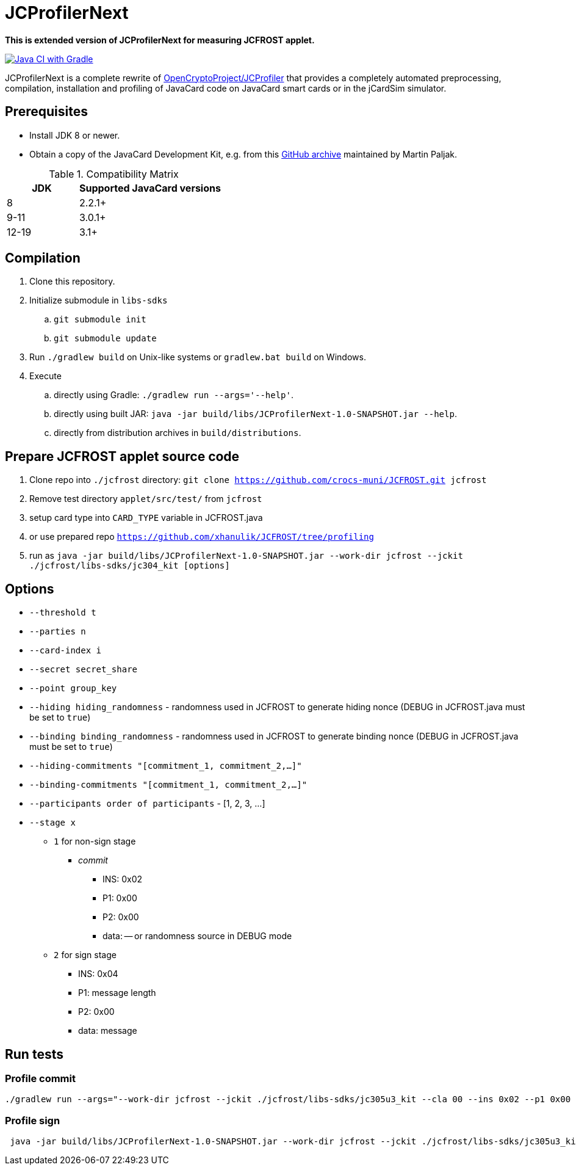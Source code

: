 = JCProfilerNext

**This is extended version of JCProfilerNext for measuring JCFROST applet.**

link:https://github.com/lzaoral/JCProfilerNext/actions/workflows/ci.yml[image:https://github.com/lzaoral/JCProfilerNext/actions/workflows/ci.yml/badge.svg[Java CI with Gradle]]

JCProfilerNext is a complete rewrite of link:https://github.com/OpenCryptoProject/JCProfiler[OpenCryptoProject/JCProfiler]
that provides a completely automated preprocessing, compilation, installation
and profiling of JavaCard code on JavaCard smart cards or in the jCardSim
simulator.

== Prerequisites
* Install JDK 8 or newer.
* Obtain a copy of the JavaCard Development Kit, e.g. from this link:https://github.com/martinpaljak/oracle_javacard_sdks[GitHub archive] maintained by Martin Paljak.

.Compatibility Matrix
[cols="^1,^2"]
|===
| JDK | Supported JavaCard versions

| 8
| 2.2.1+

| 9-11
| 3.0.1+

| 12-19
| 3.1+
|===


== Compilation
. Clone this repository.
. Initialize submodule in `libs-sdks`
.. `git submodule init`
.. `git submodule update`
. Run `./gradlew build` on Unix-like systems or `gradlew.bat build` on Windows.
. Execute
.. directly using Gradle: `./gradlew run --args='--help'`.
.. directly using built JAR: `java -jar build/libs/JCProfilerNext-1.0-SNAPSHOT.jar --help`.
.. directly from distribution archives in `build/distributions`.

== Prepare JCFROST applet source code
. Clone repo into `./jcfrost` directory: `git clone https://github.com/crocs-muni/JCFROST.git jcfrost`
. Remove test directory `applet/src/test/` from `jcfrost`
. setup card type into `CARD_TYPE` variable in JCFROST.java
. or use prepared repo `https://github.com/xhanulik/JCFROST/tree/profiling`
. run as `java -jar build/libs/JCProfilerNext-1.0-SNAPSHOT.jar --work-dir jcfrost --jckit ./jcfrost/libs-sdks/jc304_kit [options]`

== Options
* `--threshold t`
* `--parties n`
* `--card-index i`
* `--secret secret_share`
* `--point group_key`
* `--hiding hiding_randomness` - randomness used in JCFROST to generate hiding nonce (DEBUG in JCFROST.java must be set to `true`)
* `--binding binding_randomness` - randomness used in JCFROST to generate binding nonce (DEBUG in JCFROST.java must be set to `true`)
* `--hiding-commitments "[commitment_1, commitment_2,...]"`
* `--binding-commitments "[commitment_1, commitment_2,...]"`
* `--participants order of participants` - [1, 2, 3, ...]
* `--stage x`
** `1` for non-sign stage
*** _commit_
**** INS: 0x02
**** P1: 0x00
**** P2: 0x00
**** data: -- or randomness source in DEBUG mode
** `2` for sign stage
*** INS: 0x04
*** P1: message length
*** P2: 0x00
*** data: message

== Run tests
=== Profile commit
[source,language='bash']
----
./gradlew run --args="--work-dir jcfrost --jckit ./jcfrost/libs-sdks/jc305u3_kit --cla 00 --ins 0x02 --p1 0x00 --p2 00 --data-regex 00 --entry-point jcfrost.JCFROST --executable jcfrost.FrostSession#commit --repeat-count 100 --threshold 1 --parties 2 --stage 1 --secret 881b1e9437165b85a9f5d059b8a74e3cfa3e886d38d165aeb2d9c88dc6641831 --point 04a628fa933ab0ea90f25ef11b7e493d8a4f8de606222bdbec20afce2f9a9095407ff1f0e0446771a2aa56db75aef16cd5b690747c7550cbe31fb85eebd9bab453"
----

=== Profile sign
[source,language='bash']
----
 java -jar build/libs/JCProfilerNext-1.0-SNAPSHOT.jar --work-dir jcfrost --jckit ./jcfrost/libs-sdks/jc305u3_kit --cla 00 --ins 04 --p1 04 --p2 00 --data-regex 66726f7374 --entry-point jcfrost.JCFROST --executable jcfrost.FrostSession#sign --repeat-count 5 --threshold 1 --parties 2 --card-index 1 --secret 0e80c801d5e29b7a632a80beb613521b7c7b4669c50abe5b0767d8993602dbc4 --point 036945eaba0daffa1d340790d8eaa424707b6f2936f16fc9c1801e3aadc6da3acc --hiding 036ef1aff145ef38fce5eb0f610c81d6146acb13cfd3bd421b7e5ca4cdc8fcac7d --binding 0240a1a05310be9cac765fd194c1e8afd34150c66344a4ed2cda3fef576198f61c --stage 2
----
